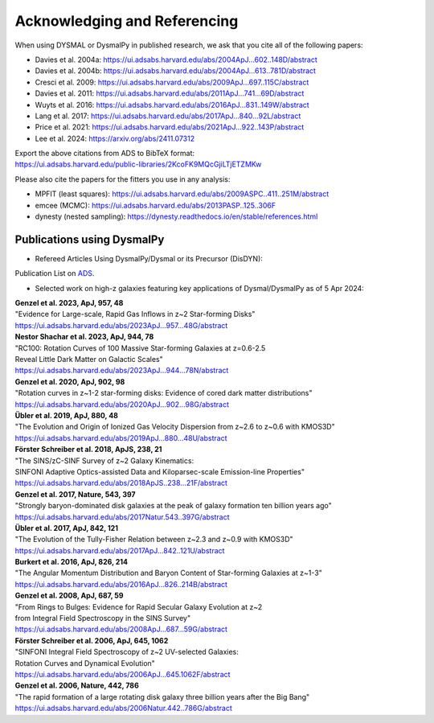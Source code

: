.. _overview_code_structure:
.. highlight:: shell

===============================
Acknowledging and Referencing
===============================

When using DYSMAL or DysmalPy in published research, 
we ask that you cite all of the following papers: 

* Davies et al. 2004a: `<https://ui.adsabs.harvard.edu/abs/2004ApJ...602..148D/abstract>`_
* Davies et al. 2004b: `<https://ui.adsabs.harvard.edu/abs/2004ApJ...613..781D/abstract>`_
* Cresci et al. 2009: `<https://ui.adsabs.harvard.edu/abs/2009ApJ...697..115C/abstract>`_
* Davies et al. 2011: `<https://ui.adsabs.harvard.edu/abs/2011ApJ...741...69D/abstract>`_
* Wuyts et al. 2016: `<https://ui.adsabs.harvard.edu/abs/2016ApJ...831..149W/abstract>`_
* Lang et al. 2017: `<https://ui.adsabs.harvard.edu/abs/2017ApJ...840...92L/abstract>`_
* Price et al. 2021: `<https://ui.adsabs.harvard.edu/abs/2021ApJ...922..143P/abstract>`_
* Lee et al. 2024: `<https://arxiv.org/abs/2411.07312>`_

| Export the above citations from ADS to BibTeX format: 
| `<https://ui.adsabs.harvard.edu/public-libraries/2KcoFK9MQcGjiLTjETZMKw>`_

Please also cite the papers for the fitters you use in any analysis:

* MPFIT (least squares): https://ui.adsabs.harvard.edu/abs/2009ASPC..411..251M/abstract
* emcee (MCMC): https://ui.adsabs.harvard.edu/abs/2013PASP..125..306F
* dynesty (nested sampling): https://dynesty.readthedocs.io/en/stable/references.html


Publications using DysmalPy
**************************************
* Refereed Articles Using DysmalPy/Dysmal or its Precursor (DisDYN):


Publication List on `ADS`_.



* Selected work on high-z galaxies featuring key applications of Dysmal/DysmalPy as of 5 Apr 2024:

| **Genzel et al. 2023, ApJ, 957, 48**
| "Evidence for Large-scale, Rapid Gas Inflows in z~2 Star-forming Disks"
| https://ui.adsabs.harvard.edu/abs/2023ApJ...957...48G/abstract

| **Nestor Shachar et al. 2023, ApJ, 944, 78**
| "RC100: Rotation Curves of 100 Massive Star-forming Galaxies at z=0.6-2.5
| Reveal Little Dark Matter on Galactic Scales"
| https://ui.adsabs.harvard.edu/abs/2023ApJ...944...78N/abstract

| **Genzel et al. 2020, ApJ, 902, 98**
| "Rotation curves in z~1-2 star-forming disks: Evidence of cored dark matter distributions"
| https://ui.adsabs.harvard.edu/abs/2020ApJ...902...98G/abstract

| **Übler et al. 2019, ApJ, 880, 48**
| "The Evolution and Origin of Ionized Gas Velocity Dispersion from z~2.6 to z~0.6 with KMOS3D"
| https://ui.adsabs.harvard.edu/abs/2019ApJ...880...48U/abstract

| **Förster Schreiber et al. 2018, ApJS, 238, 21**
| "The SINS/zC-SINF Survey of z~2 Galaxy Kinematics:
| SINFONI Adaptive Optics-assisted Data and Kiloparsec-scale Emission-line Properties"
| https://ui.adsabs.harvard.edu/abs/2018ApJS..238...21F/abstract

| **Genzel et al. 2017, Nature, 543, 397**
| "Strongly baryon-dominated disk galaxies at the peak of galaxy formation ten billion years ago"
| https://ui.adsabs.harvard.edu/abs/2017Natur.543..397G/abstract

| **Übler et al. 2017, ApJ, 842, 121**
| "The Evolution of the Tully-Fisher Relation between z~2.3 and z~0.9 with KMOS3D"
| https://ui.adsabs.harvard.edu/abs/2017ApJ...842..121U/abstract

| **Burkert et al. 2016, ApJ, 826, 214**
| "The Angular Momentum Distribution and Baryon Content of Star-forming Galaxies at z~1-3"
| https://ui.adsabs.harvard.edu/abs/2016ApJ...826..214B/abstract

| **Genzel et al. 2008, ApJ, 687, 59**
| "From Rings to Bulges: Evidence for Rapid Secular Galaxy Evolution at z~2
| from Integral Field Spectroscopy in the SINS Survey"
| https://ui.adsabs.harvard.edu/abs/2008ApJ...687...59G/abstract

| **Förster Schreiber et al. 2006, ApJ, 645, 1062**
| "SINFONI Integral Field Spectroscopy of z~2 UV-selected Galaxies:
| Rotation Curves and Dynamical Evolution"
| https://ui.adsabs.harvard.edu/abs/2006ApJ...645.1062F/abstract

| **Genzel et al. 2006, Nature, 442, 786**
| "The rapid formation of a large rotating disk galaxy three billion years after the Big Bang"
| https://ui.adsabs.harvard.edu/abs/2006Natur.442..786G/abstract

.. _ADS: https://ui.adsabs.harvard.edu/public-libraries/ET9U1BBFQ1yDRtGPkBxGdQ
